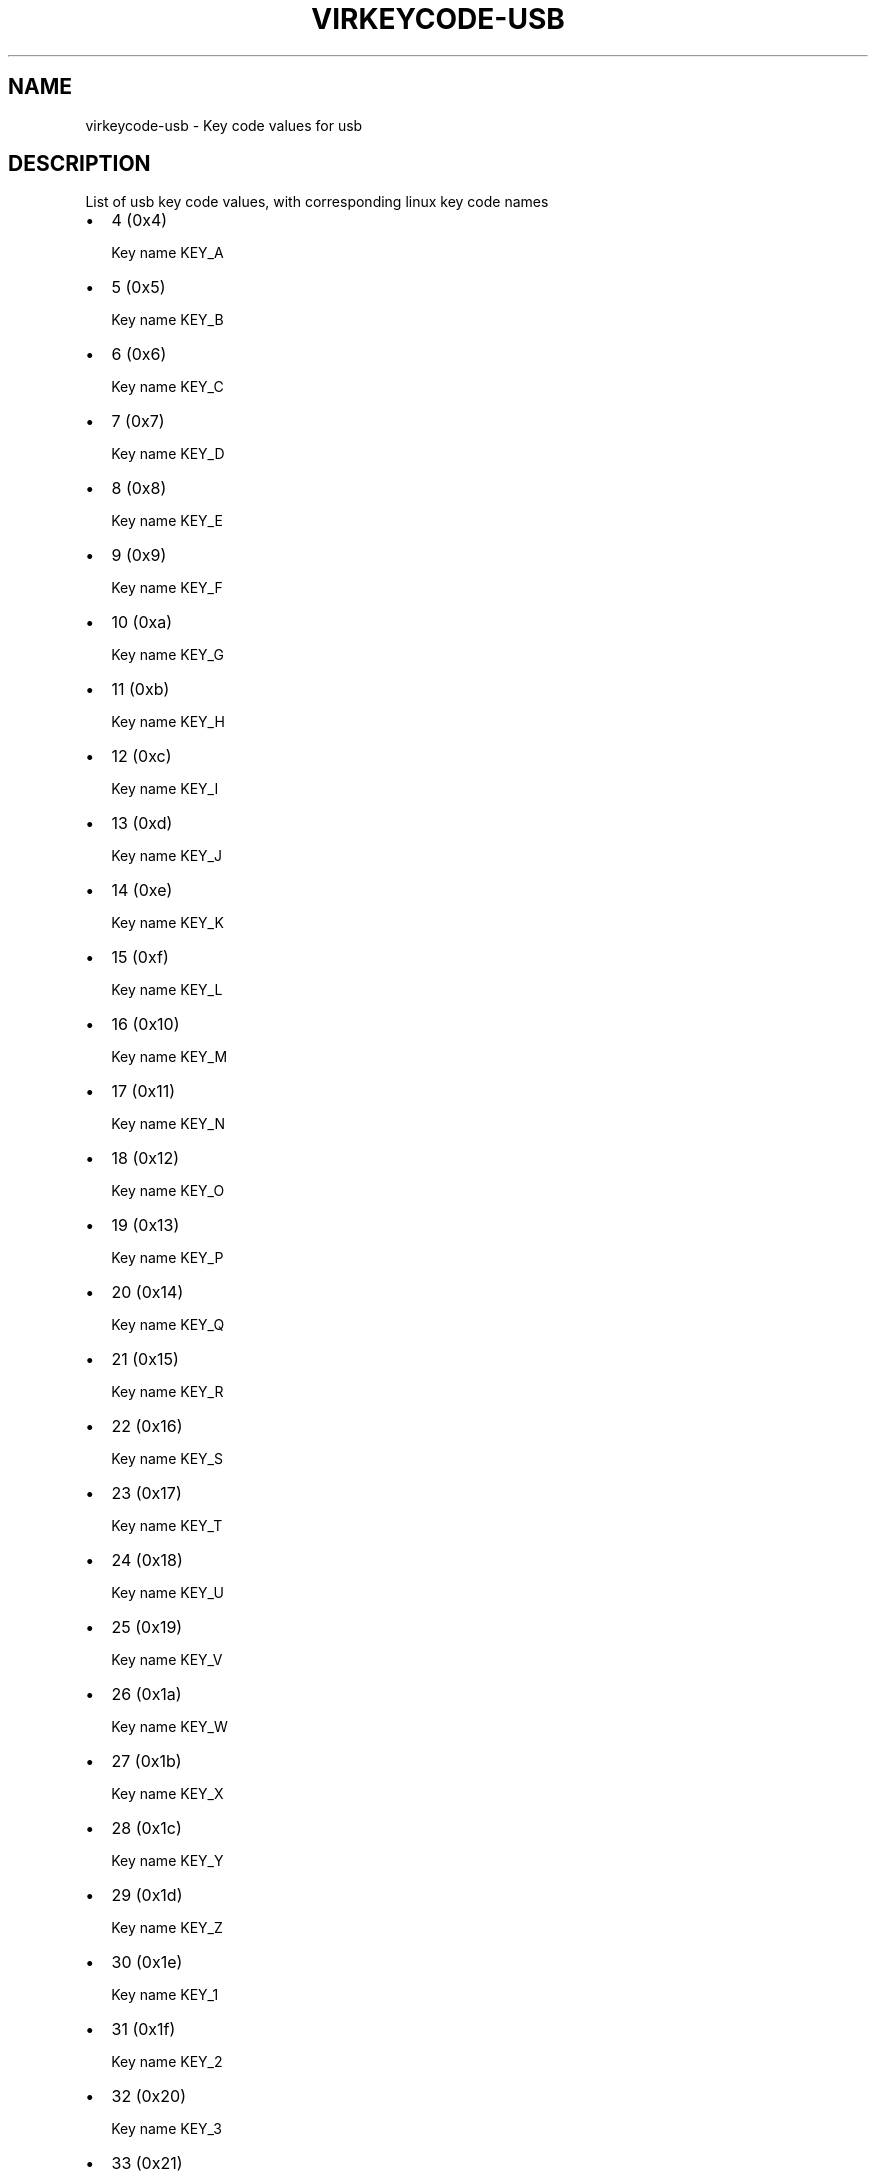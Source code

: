 .\" Man page generated from reStructuredText.
.
.TH VIRKEYCODE-USB 7 "" "" "Virtualization Support"
.SH NAME
virkeycode-usb \- Key code values for usb
.
.nr rst2man-indent-level 0
.
.de1 rstReportMargin
\\$1 \\n[an-margin]
level \\n[rst2man-indent-level]
level margin: \\n[rst2man-indent\\n[rst2man-indent-level]]
-
\\n[rst2man-indent0]
\\n[rst2man-indent1]
\\n[rst2man-indent2]
..
.de1 INDENT
.\" .rstReportMargin pre:
. RS \\$1
. nr rst2man-indent\\n[rst2man-indent-level] \\n[an-margin]
. nr rst2man-indent-level +1
.\" .rstReportMargin post:
..
.de UNINDENT
. RE
.\" indent \\n[an-margin]
.\" old: \\n[rst2man-indent\\n[rst2man-indent-level]]
.nr rst2man-indent-level -1
.\" new: \\n[rst2man-indent\\n[rst2man-indent-level]]
.in \\n[rst2man-indent\\n[rst2man-indent-level]]u
..
.\" This file is auto-generated from keymaps.csv
.\" Database checksum sha256(17dc82ff9a58c779b5d25adc6ef862d26d92036498a7a0237af3128cb1890ee6)
.\" To re-generate, run:
.\"   keymap-gen code-docs --lang=rst --title=virkeycode-usb --subtitle=Key code values for usb keymaps.csv usb
.
.SH DESCRIPTION
.sp
List of usb key code values, with corresponding linux key code names
.INDENT 0.0
.IP \(bu 2
4 (0x4)
.sp
Key name KEY_A
.IP \(bu 2
5 (0x5)
.sp
Key name KEY_B
.IP \(bu 2
6 (0x6)
.sp
Key name KEY_C
.IP \(bu 2
7 (0x7)
.sp
Key name KEY_D
.IP \(bu 2
8 (0x8)
.sp
Key name KEY_E
.IP \(bu 2
9 (0x9)
.sp
Key name KEY_F
.IP \(bu 2
10 (0xa)
.sp
Key name KEY_G
.IP \(bu 2
11 (0xb)
.sp
Key name KEY_H
.IP \(bu 2
12 (0xc)
.sp
Key name KEY_I
.IP \(bu 2
13 (0xd)
.sp
Key name KEY_J
.IP \(bu 2
14 (0xe)
.sp
Key name KEY_K
.IP \(bu 2
15 (0xf)
.sp
Key name KEY_L
.IP \(bu 2
16 (0x10)
.sp
Key name KEY_M
.IP \(bu 2
17 (0x11)
.sp
Key name KEY_N
.IP \(bu 2
18 (0x12)
.sp
Key name KEY_O
.IP \(bu 2
19 (0x13)
.sp
Key name KEY_P
.IP \(bu 2
20 (0x14)
.sp
Key name KEY_Q
.IP \(bu 2
21 (0x15)
.sp
Key name KEY_R
.IP \(bu 2
22 (0x16)
.sp
Key name KEY_S
.IP \(bu 2
23 (0x17)
.sp
Key name KEY_T
.IP \(bu 2
24 (0x18)
.sp
Key name KEY_U
.IP \(bu 2
25 (0x19)
.sp
Key name KEY_V
.IP \(bu 2
26 (0x1a)
.sp
Key name KEY_W
.IP \(bu 2
27 (0x1b)
.sp
Key name KEY_X
.IP \(bu 2
28 (0x1c)
.sp
Key name KEY_Y
.IP \(bu 2
29 (0x1d)
.sp
Key name KEY_Z
.IP \(bu 2
30 (0x1e)
.sp
Key name KEY_1
.IP \(bu 2
31 (0x1f)
.sp
Key name KEY_2
.IP \(bu 2
32 (0x20)
.sp
Key name KEY_3
.IP \(bu 2
33 (0x21)
.sp
Key name KEY_4
.IP \(bu 2
34 (0x22)
.sp
Key name KEY_5
.IP \(bu 2
35 (0x23)
.sp
Key name KEY_6
.IP \(bu 2
36 (0x24)
.sp
Key name KEY_7
.IP \(bu 2
37 (0x25)
.sp
Key name KEY_8
.IP \(bu 2
38 (0x26)
.sp
Key name KEY_9
.IP \(bu 2
39 (0x27)
.sp
Key name KEY_0
.IP \(bu 2
40 (0x28)
.sp
Key name KEY_ENTER
.IP \(bu 2
41 (0x29)
.sp
Key name KEY_ESC
.IP \(bu 2
42 (0x2a)
.sp
Key name KEY_BACKSPACE
.IP \(bu 2
43 (0x2b)
.sp
Key name KEY_TAB
.IP \(bu 2
44 (0x2c)
.sp
Key name KEY_SPACE
.IP \(bu 2
45 (0x2d)
.sp
Key name KEY_MINUS
.IP \(bu 2
46 (0x2e)
.sp
Key name KEY_EQUAL
.IP \(bu 2
47 (0x2f)
.sp
Key name KEY_LEFTBRACE
.IP \(bu 2
48 (0x30)
.sp
Key name KEY_RIGHTBRACE
.IP \(bu 2
49 (0x31)
.sp
Key name KEY_BACKSLASH
.IP \(bu 2
50 (0x32)
.sp
Key name KEY_BACKSLASH
.IP \(bu 2
51 (0x33)
.sp
Key name KEY_SEMICOLON
.IP \(bu 2
52 (0x34)
.sp
Key name KEY_APOSTROPHE
.IP \(bu 2
53 (0x35)
.sp
Key name KEY_GRAVE
.IP \(bu 2
54 (0x36)
.sp
Key name KEY_COMMA
.IP \(bu 2
55 (0x37)
.sp
Key name KEY_DOT
.IP \(bu 2
56 (0x38)
.sp
Key name KEY_SLASH
.IP \(bu 2
57 (0x39)
.sp
Key name KEY_CAPSLOCK
.IP \(bu 2
58 (0x3a)
.sp
Key name KEY_F1
.IP \(bu 2
59 (0x3b)
.sp
Key name KEY_F2
.IP \(bu 2
60 (0x3c)
.sp
Key name KEY_F3
.IP \(bu 2
61 (0x3d)
.sp
Key name KEY_F4
.IP \(bu 2
62 (0x3e)
.sp
Key name KEY_F5
.IP \(bu 2
63 (0x3f)
.sp
Key name KEY_F6
.IP \(bu 2
64 (0x40)
.sp
Key name KEY_F7
.IP \(bu 2
65 (0x41)
.sp
Key name KEY_F8
.IP \(bu 2
66 (0x42)
.sp
Key name KEY_F9
.IP \(bu 2
67 (0x43)
.sp
Key name KEY_F10
.IP \(bu 2
68 (0x44)
.sp
Key name KEY_F11
.IP \(bu 2
69 (0x45)
.sp
Key name KEY_F12
.IP \(bu 2
70 (0x46)
.sp
Key name KEY_SYSRQ
.IP \(bu 2
71 (0x47)
.sp
Key name KEY_SCROLLLOCK
.IP \(bu 2
72 (0x48)
.sp
Key name KEY_PAUSE
.IP \(bu 2
73 (0x49)
.sp
Key name KEY_INSERT
.IP \(bu 2
74 (0x4a)
.sp
Key name KEY_HOME
.IP \(bu 2
75 (0x4b)
.sp
Key name KEY_PAGEUP
.IP \(bu 2
76 (0x4c)
.sp
Key name KEY_DELETE
.IP \(bu 2
77 (0x4d)
.sp
Key name KEY_END
.IP \(bu 2
78 (0x4e)
.sp
Key name KEY_PAGEDOWN
.IP \(bu 2
79 (0x4f)
.sp
Key name KEY_RIGHT
.IP \(bu 2
80 (0x50)
.sp
Key name KEY_LEFT
.IP \(bu 2
81 (0x51)
.sp
Key name KEY_DOWN
.IP \(bu 2
82 (0x52)
.sp
Key name KEY_UP
.IP \(bu 2
83 (0x53)
.sp
Key name KEY_NUMLOCK
.IP \(bu 2
84 (0x54)
.sp
Key name KEY_KPSLASH
.IP \(bu 2
85 (0x55)
.sp
Key name KEY_KPASTERISK
.IP \(bu 2
86 (0x56)
.sp
Key name KEY_KPMINUS
.IP \(bu 2
87 (0x57)
.sp
Key name KEY_KPPLUS
.IP \(bu 2
88 (0x58)
.sp
Key name KEY_KPENTER
.IP \(bu 2
89 (0x59)
.sp
Key name KEY_KP1
.IP \(bu 2
90 (0x5a)
.sp
Key name KEY_KP2
.IP \(bu 2
91 (0x5b)
.sp
Key name KEY_KP3
.IP \(bu 2
92 (0x5c)
.sp
Key name KEY_KP4
.IP \(bu 2
93 (0x5d)
.sp
Key name KEY_KP5
.IP \(bu 2
94 (0x5e)
.sp
Key name KEY_KP6
.IP \(bu 2
95 (0x5f)
.sp
Key name KEY_KP7
.IP \(bu 2
96 (0x60)
.sp
Key name KEY_KP8
.IP \(bu 2
97 (0x61)
.sp
Key name KEY_KP9
.IP \(bu 2
98 (0x62)
.sp
Key name KEY_KP0
.IP \(bu 2
99 (0x63)
.sp
Key name KEY_KPDOT
.IP \(bu 2
100 (0x64)
.sp
Key name KEY_102ND
.IP \(bu 2
101 (0x65)
.sp
Key name KEY_COMPOSE
.IP \(bu 2
102 (0x66)
.sp
Key name KEY_POWER
.IP \(bu 2
103 (0x67)
.sp
Key name KEY_KPEQUAL
.IP \(bu 2
104 (0x68)
.sp
Key name KEY_F13
.IP \(bu 2
105 (0x69)
.sp
Key name KEY_F14
.IP \(bu 2
106 (0x6a)
.sp
Key name KEY_F15
.IP \(bu 2
107 (0x6b)
.sp
Key name KEY_F16
.IP \(bu 2
108 (0x6c)
.sp
Key name KEY_F17
.IP \(bu 2
109 (0x6d)
.sp
Key name KEY_F18
.IP \(bu 2
110 (0x6e)
.sp
Key name KEY_F19
.IP \(bu 2
111 (0x6f)
.sp
Key name KEY_F20
.IP \(bu 2
112 (0x70)
.sp
Key name KEY_F21
.IP \(bu 2
113 (0x71)
.sp
Key name KEY_F22
.IP \(bu 2
114 (0x72)
.sp
Key name KEY_F23
.IP \(bu 2
115 (0x73)
.sp
Key name KEY_F24
.IP \(bu 2
116 (0x74)
.sp
Key name KEY_OPEN
.IP \(bu 2
117 (0x75)
.sp
Key name KEY_HELP
.IP \(bu 2
118 (0x76)
.sp
Key name KEY_MENU
.IP \(bu 2
119 (0x77)
.sp
Key name KEY_FRONT
.IP \(bu 2
120 (0x78)
.sp
Key name KEY_STOP
.IP \(bu 2
121 (0x79)
.sp
Key name KEY_AGAIN
.IP \(bu 2
122 (0x7a)
.sp
Key name KEY_UNDO
.IP \(bu 2
123 (0x7b)
.sp
Key name KEY_CUT
.IP \(bu 2
124 (0x7c)
.sp
Key name KEY_COPY
.IP \(bu 2
125 (0x7d)
.sp
Key name KEY_PASTE
.IP \(bu 2
126 (0x7e)
.sp
Key name KEY_FIND
.IP \(bu 2
127 (0x7f)
.sp
Key name KEY_MUTE
.IP \(bu 2
128 (0x80)
.sp
Key name KEY_VOLUMEUP
.IP \(bu 2
129 (0x81)
.sp
Key name KEY_VOLUMEDOWN
.IP \(bu 2
133 (0x85)
.sp
Key name KEY_KPCOMMA
.IP \(bu 2
135 (0x87)
.sp
Key name KEY_RO
.IP \(bu 2
136 (0x88)
.sp
Key name KEY_KATAKANAHIRAGANA
.IP \(bu 2
137 (0x89)
.sp
Key name KEY_YEN
.IP \(bu 2
138 (0x8a)
.sp
Key name KEY_HENKAN
.IP \(bu 2
139 (0x8b)
.sp
Key name KEY_MUHENKAN
.IP \(bu 2
140 (0x8c)
.sp
Key name KEY_KPJPCOMMA
.IP \(bu 2
144 (0x90)
.sp
Key name KEY_HANGEUL
.IP \(bu 2
145 (0x91)
.sp
Key name KEY_HANJA
.IP \(bu 2
146 (0x92)
.sp
Key name KEY_KATAKANA
.IP \(bu 2
147 (0x93)
.sp
Key name KEY_HIRAGANA
.IP \(bu 2
148 (0x94)
.sp
Key name KEY_ZENKAKUHANKAKU
.IP \(bu 2
182 (0xb6)
.sp
Key name KEY_KPLEFTPAREN
.IP \(bu 2
183 (0xb7)
.sp
Key name KEY_KPRIGHTPAREN
.IP \(bu 2
224 (0xe0)
.sp
Key name KEY_LEFTCTRL
.IP \(bu 2
225 (0xe1)
.sp
Key name KEY_LEFTSHIFT
.IP \(bu 2
226 (0xe2)
.sp
Key name KEY_LEFTALT
.IP \(bu 2
227 (0xe3)
.sp
Key name KEY_LEFTMETA
.IP \(bu 2
228 (0xe4)
.sp
Key name KEY_RIGHTCTRL
.IP \(bu 2
229 (0xe5)
.sp
Key name KEY_RIGHTSHIFT
.IP \(bu 2
230 (0xe6)
.sp
Key name KEY_RIGHTALT
.IP \(bu 2
231 (0xe7)
.sp
Key name KEY_RIGHTMETA
.IP \(bu 2
232 (0xe8)
.sp
Key name KEY_PLAYPAUSE
.IP \(bu 2
233 (0xe9)
.sp
Key name KEY_STOPCD
.IP \(bu 2
234 (0xea)
.sp
Key name KEY_PREVIOUSSONG
.IP \(bu 2
235 (0xeb)
.sp
Key name KEY_NEXTSONG
.IP \(bu 2
236 (0xec)
.sp
Key name KEY_EJECTCD
.IP \(bu 2
237 (0xed)
.sp
Key name KEY_VOLUMEUP
.IP \(bu 2
238 (0xee)
.sp
Key name KEY_VOLUMEDOWN
.IP \(bu 2
239 (0xef)
.sp
Key name KEY_MUTE
.IP \(bu 2
240 (0xf0)
.sp
Key name KEY_WWW
.IP \(bu 2
241 (0xf1)
.sp
Key name KEY_BACK
.IP \(bu 2
242 (0xf2)
.sp
Key name KEY_FORWARD
.IP \(bu 2
243 (0xf3)
.sp
Key name KEY_STOP
.IP \(bu 2
244 (0xf4)
.sp
Key name KEY_FIND
.IP \(bu 2
245 (0xf5)
.sp
Key name KEY_SCROLLUP
.IP \(bu 2
246 (0xf6)
.sp
Key name KEY_SCROLLDOWN
.IP \(bu 2
247 (0xf7)
.sp
Key name KEY_EDIT
.IP \(bu 2
248 (0xf8)
.sp
Key name KEY_SLEEP
.IP \(bu 2
249 (0xf9)
.sp
Key name KEY_SCREENLOCK
.IP \(bu 2
250 (0xfa)
.sp
Key name KEY_REFRESH
.IP \(bu 2
251 (0xfb)
.sp
Key name KEY_CALC
.UNINDENT
.\" Generated by docutils manpage writer.
.
